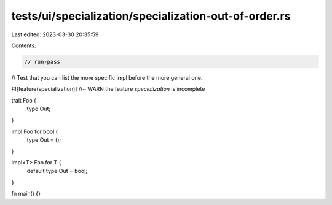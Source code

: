 tests/ui/specialization/specialization-out-of-order.rs
======================================================

Last edited: 2023-03-30 20:35:59

Contents:

.. code-block:: rs

    // run-pass

// Test that you can list the more specific impl before the more general one.

#![feature(specialization)] //~ WARN the feature `specialization` is incomplete

trait Foo {
    type Out;
}

impl Foo for bool {
    type Out = ();
}

impl<T> Foo for T {
    default type Out = bool;
}

fn main() {}


